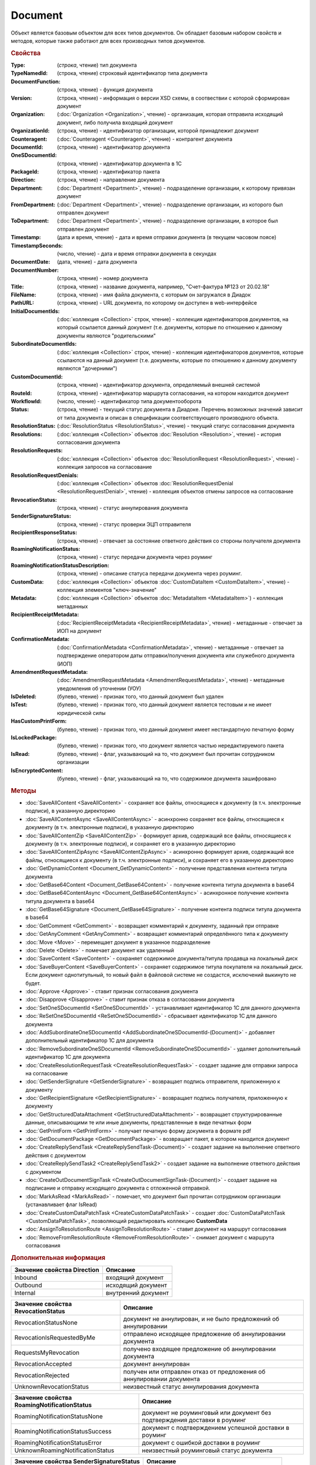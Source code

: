 ﻿Document
========

Объект является базовым объектом для всех типов документов.
Он обладает базовым набором свойств и методов, которые также работают для всех производных типов документов.


.. rubric:: Свойства

:Type:
    (`строка`, чтение)
    тип документа
        
:TypeNamedId: (строка, чтение)
    строковый идентификатор типа документа
    
:DocumentFunction: (строка, чтение) - функция документа
:Version: (строка, чтение) - информация о версии XSD схемы, в соотвествии с которой сформирован документ

:Organization: (:doc:`Organization <Organization>`, чтение) - организация, которая отправила исходящий документ, либо получила входящий документ
:OrganizationId: (строка, чтение) - идентификатор организации, которой принадлежит документ
:Counteragent: (:doc:`Counteragent <Counteragent>`, чтение) - контрагент документа
:DocumentId: (строка, чтение) - идентификатор документа
:OneSDocumentId: (строка, чтение) - идентификатор документа в 1С
:PackageId: (строка, чтение) - идентификатор пакета
:Direction: (строка, чтение) - направление документа
:Department: (:doc:`Department <Department>`, чтение) - подразделение организации, к которому привязан документ
:FromDepartment: (:doc:`Department <Department>`, чтение) - подразделение организации, из которого был отправлен документ
:ToDepartment: (:doc:`Department <Department>`, чтение) - подразделение организации, в которое был отправлен документ

:Timestamp: (дата и время, чтение) - дата и время отправки документа (в текущем часовом поясе)
:TimestampSeconds: (число, чтение) - дата и время отправки документа в секундах
:DocumentDate: (дата, чтение) - дата документа
:DocumentNumber: (строка, чтение) - номер документа
:Title: (строка, чтение) - название документа, например, "Счет-фактура №123 от 20.02.18"
:FileName: (строка, чтение) - имя файла документа, с которым он загружался в Диадок
:PathURL: (строка, чтение) - URL документа, по которому он доступен в web-интерфейсе

:InitialDocumentIds: (:doc:`коллекция  <Collection>` строк, чтение) - коллекция идентификаторов документов, на который ссылается данный документ (т.е. документы, которые по отношению к данному документы являются "родительскими"
:SubordinateDocumentIds: (:doc:`коллекция <Collection>` строк, чтение) - коллекция идентификаторов документов, которые ссылаются на данный документ (т.е. документы, которые по отношению к данному документу являются "дочерними")
:CustomDocumentId: (строка, чтение) - идентификатор документа, определяемый внешней системой
:RouteId: (строка, чтение) - идентификатор маршрута согласования, на котором находится документ

:WorkflowId: (число, чтение) - идентификатор типа документооборота
:Status: (строка, чтение) - текущий статус документа в Диадоке. Перечень возможных значений зависит от типа документа и описан в спецификации соответствующего производного объекта.
:ResolutionStatus: (:doc:`ResolutionStatus <ResolutionStatus>`, чтение) - текущий статус согласования документа
:Resolutions: (:doc:`коллекция <Collection>` объектов :doc:`Resolution <Resolution>`, чтение) - история согласования документа
:ResolutionRequests: (:doc:`коллекция <Collection>` объектов :doc:`ResolutionRequest <ResolutionRequest>`, чтение) - коллекция запросов на согласование
:ResolutionRequestDenials: (:doc:`коллекция <Collection>` объектов :doc:`ResolutionRequestDenial <ResolutionRequestDenial>`, чтение) - коллекция объектов отмены запросов на согласование
:RevocationStatus: (строка, чтение) - статус аннулирования документа
:SenderSignatureStatus: (строка, чтение) - статус проверки ЭЦП отправителя
:RecipientResponseStatus: (строка, чтение) - отвечает за состояние ответного действия со стороны получателя документа
:RoamingNotificationStatus: (строка, чтение) - статус передачи документа через роуминг
:RoamingNotificationStatusDescription: (строка, чтение) - описание статуса передачи документа через роуминг.

:CustomData: (:doc:`коллекция <Collection>` объектов :doc:`CustomDataItem <CustomDataItem>`, чтение) - коллекция элементов "ключ-значение"
:Metadata: (:doc:`коллекция <Collection>` объектов :doc:`MetadataItem <MetadataItem>`) - коллекция метаданных
:RecipientReceiptMetadata: (:doc:`RecipientReceiptMetadata <RecipientReceiptMetadata>`, чтение) - метаданные - отвечает за ИОП на документ
:ConfirmationMetadata: (:doc:`ConfirmationMetadata <ConfirmationMetadata>`, чтение) - метаданные - отвечает за подтверждение оператором даты отправки/получения документа или служебного документа (ИОП)
:AmendmentRequestMetadata: (:doc:`AmendmentRequestMetadata <AmendmentRequestMetadata>`, чтение) - метаданные уведомления об уточнении (УОУ)

:IsDeleted: (булево, чтение) - признак того, что данный документ был удален
:IsTest: (булево, чтение) - признак того, что данный документ является тестовым и не имеет юридической силы
:HasCustomPrintForm: (булево, чтение) - признак того, что данный документ имеет нестандартную печатную форму
:IsLockedPackage: (булево, чтение) - признак того, что документ является частью нередактируемого пакета
:IsRead: (булево, чтение) - флаг, указывающий на то, что документ был прочитан сотрудником организации
:IsEncryptedContent: (булево, чтение) - флаг, указывающий на то, что содержимое документа зашифровано


.. rubric:: Методы

* :doc:`SaveAllContent <SaveAllContent>` - сохраняет все файлы, относящиеся к документу (в т.ч. электронные подписи), в указанную директорию
* :doc:`SaveAllContentAsync <SaveAllContentAsync>` - асинхронно сохраняет все файлы, относящиеся к документу (в т.ч. электронные подписи), в указанную директорию
* :doc:`SaveAllContentZip <SaveAllContentZip>` - формирует архив, содержащий все файлы, относящиеся к документу (в т.ч. электронные подписи), и сохраняет его в указанную директорию
* :doc:`SaveAllContentZipAsync <SaveAllContentZipAsync>` - асинхронно формирует архив, содержащий все файлы, относящиеся к документу (в т.ч. электронные подписи), и сохраняет его в указанную директорию
* :doc:`GetDynamicContent <Document_GetDynamicContent>` - получение представления контента титула документа
* :doc:`GetBase64Content <Document_GetBase64Content>` - получение контента титула документа в base64
* :doc:`GetBase64ContentAsync <Document_GetBase64ContentAsync>` - асинхронное получение контента титула документа в base64
* :doc:`GetBase64Signature <Document_GetBase64Signature>` - получение контента подписи титула документа в base64
* :doc:`GetComment <GetComment>` - возвращает комментарий к документу, заданный при отправке
* :doc:`GetAnyComment <GetAnyComment>` - возвращает комментарий определённого типа к документу
* :doc:`Move <Move>` - перемещает документ в указанное подразделение
* :doc:`Delete <Delete>` - помечает документ как удаленный
* :doc:`SaveContent <SaveContent>` - сохраняет содержимое документа/титула продавца на локальный диск
* :doc:`SaveBuyerContent <SaveBuyerContent>` - сохраняет содержимое титула покупателя на локальный диск. Если документ однотитульный, то новый файл в файловой системе не создастся, исключений выкинуто не будет.
* :doc:`Approve <Approve>` - ставит признак согласования документа
* :doc:`Disapprove <Disapprove>` - ставит признак отказа в согласовании документа
* :doc:`SetOneSDocumentId <SetOneSDocumentId>` - устанавливает идентификатор 1С для данного документа
* :doc:`ReSetOneSDocumentId <ReSetOneSDocumentId>` - сбрасывает идентификатор 1С для данного документа
* :doc:`AddSubordinateOneSDocumentId <AddSubordinateOneSDocumentId-(Document)>` - добавляет дополнительный идентификатор 1С для документа
* :doc:`RemoveSubordinateOneSDocumentId <RemoveSubordinateOneSDocumentId>` - удаляет дополнительный идентификатор 1С для документа
* :doc:`CreateResolutionRequestTask <CreateResolutionRequestTask>` - создает задание для отправки запроса на согласование
* :doc:`GetSenderSignature <GetSenderSignature>` - возвращает подпись отправителя, приложенную к документу
* :doc:`GetRecipientSignature <GetRecipientSignature>` - возвращает подпись получателя, приложенную к документу
* :doc:`GetStructuredDataAttachment <GetStructuredDataAttachment>` - возвращает структурированные данные, описывающими те или иные документы, представленные в виде печатных форм
* :doc:`GetPrintForm <GetPrintForm>` - получает печатную форму документа в формате pdf
* :doc:`GetDocumentPackage <GetDocumentPackage>` - возвращает пакет, в котором находится документ
* :doc:`CreateReplySendTask <CreateReplySendTask-(Document)>` - создает задание на выполнение ответного действия с документом
* :doc:`CreateReplySendTask2 <CreateReplySendTask2>` - создает задание на выполнение ответного действия с документом
* :doc:`CreateOutDocumentSignTask <CreateOutDocumentSignTask-(Document)>` - создает задание на подписание и отправку исходящего документа с отложенной отправкой.
* :doc:`MarkAsRead <MarkAsRead>` - помечает, что документ был прочитан сотрудником организации (устанавливает флаг IsRead)
* :doc:`CreateCustomDataPatchTask <CreateCustomDataPatchTask>` - создает :doc:`CustomDataPatchTask <CustomDataPatchTask>`, позволяющий редактировать коллекцию **CustomData**
* :doc:`AssignToResolutionRoute <AssignToResolutionRoute>` - ставит документ на маршрут согласования
* :doc:`RemoveFromResolutionRoute <RemoveFromResolutionRoute>` - снимает документ с маршрута согласования


.. rubric:: Дополнительная информация

=========================== ===================
Значение свойства Direction Описание
=========================== ===================
Inbound                     входящий документ
Outbound                    исходящий документ
Internal                    внутренний документ
=========================== ===================


================================== =====================================================================
Значение свойства RevocationStatus Описание
================================== =====================================================================
RevocationStatusNone               документ не аннулирован, и не было предложений об аннулировании
RevocationIsRequestedByMe          отправлено исходящее предложение об аннулировании документа
RequestsMyRevocation               получено входящее предложение об аннулировании документа
RevocationAccepted                 документ аннулирован
RevocationRejected                 получен или отправлен отказ от предложения об аннулировании документа
UnknownRevocationStatus            неизвестный статус аннулирования документа
================================== =====================================================================


=========================================== =========================================================================
Значение свойства RoamingNotificationStatus Описание
=========================================== =========================================================================
RoamingNotificationStatusNone               документ не роуминговый или документ без подтверждения доставки в роуминг
RoamingNotificationStatusSuccess            документ с подтверждением успешной доставки в роуминг
RoamingNotificationStatusError              документ с ошибкой доставки в роуминг
UnknownRoamingNotificationStatus            неизвестный роуминговый статус документа
=========================================== =========================================================================


======================================= =========================================
Значение свойства SenderSignatureStatus Описание
======================================= =========================================
WaitingForSenderSignature               ожидается подпись отправителя
SenderSignatureUnchecked                подпись отправителя еще не проверена
SenderSignatureCheckedAndValid          подпись отправителя проверена и валидна
SenderSignatureCheckedAndInvalid        подпись отправителя проверена и невалидна
UnknownSenderSignatureStatus            неизвестный статус проверки подписи
======================================= =========================================


========================================= ==================================================
Значение свойства RecipientResponseStatus Описание
========================================= ==================================================
RecipientResponseStatusUnknown            неизвестный статус ответного действия
RecipientResponseStatusNotAcceptable      ответного действия не требуется
WaitingForRecipientSignature              ожидается ответное действие получателя
WithRecipientSignature                    получатель подписал документ (ответный титул)
RecipientSignatureRequestRejected         получатель отказал в подписи
InvalidRecipientSignature                 получатель подписал документ некорректной подписью
========================================= ==================================================


============================================================================== ======================================================
Объекты, производные от Document                                               Описание
============================================================================== ======================================================
:doc:`Contract <Contract>`                                                     договор
:doc:`Invoice <Invoice>`                                                       счет-фактура
:doc:`InvoiceRevision <InvoiceRevision>`                                       исправление счета-фактуры
:doc:`InvoiceCorrection <InvoiceCorrection>`                                   корректировочный счет-фактура
:doc:`InvoiceCorrectionRevision <InvoiceCorrectionRevision>`                   исправление корректировочного счета-фактуры
:doc:`Nonformalized <Nonformalized>`                                           неформализованный документ
:doc:`NonformalizedAcceptanceCertificate <NonformalizedAcceptanceCertificate>` акт о выполнении работ в неформализованном виде
:doc:`NonformalizedTorg12 <NonformalizedTorg12>`                               ТОРГ-12 в неформализованном виде
:doc:`NonformalizedProformaInvoice <NonformalizedProformaInvoice>`             счет на оплату
:doc:`XmlAcceptanceCertificate <XmlAcceptanceCertificate>`                     акт о выполнении работ в формализованном виде
:doc:`XmlTorg12 <XmlTorg12>`                                                   ТОРГ-12 в формализованном виде
:doc:`Utd <Utd>`                                                               универсальный передаточный документ
:doc:`UtdRevision <UtdRevision>`                                               исправление универсального передаточного документа
:doc:`Ucd <Ucd>`                                                               универсальный корректировочный документ
:doc:`UcdRevision <UcdRevision>`                                               исправление универсального корректировочного документа
:doc:`BaseDocument <BaseDocument>`                                             документ "любого типа"
============================================================================== ======================================================
